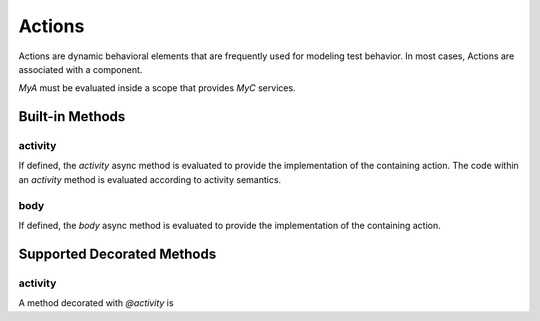 #######
Actions
#######

Actions are dynamic behavioral elements that are frequently used for
modeling test behavior. In most cases, Actions are associated with a
component.

.. code-block:: python3
    import zuspec.dataclasses as zdc

    class MyC(zdc.Component):
        a : int = 5

    class MyA(zdc.Action[MyC]):

        def post_solve(self):
            print("comp.a=%d" % self.comp.a)

`MyA` must be evaluated inside a scope that provides `MyC` services.

****************
Built-in Methods
****************

activity
********
If defined, the `activity` async method is evaluated to provide
the implementation of the containing action. The code within an 
`activity` method is evaluated according to activity semantics.


body
****
If defined, the `body` async method is evaluated to provide the 
implementation of the containing action.

***************************
Supported Decorated Methods
***************************

activity
********
A method decorated with `@activity` is 
